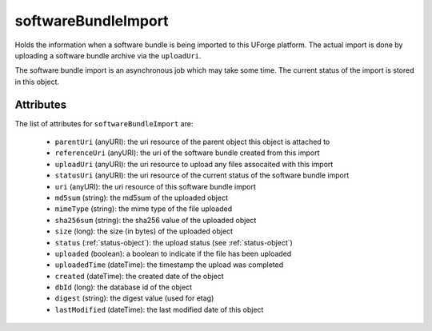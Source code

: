 .. Copyright 2016 FUJITSU LIMITED

.. _softwarebundleimport-object:

softwareBundleImport
====================

Holds the information when a software bundle is being imported to this UForge platform. The actual import is done by uploading a software bundle archive via the ``uploadUri``.

The software bundle import is an asynchronous job which may take some time. The current status of the import is stored in this object.

Attributes
~~~~~~~~~~

The list of attributes for ``softwareBundleImport`` are:

	* ``parentUri`` (anyURI): the uri resource of the parent object this object is attached to
	* ``referenceUri`` (anyURI): the uri of the software bundle created from this import
	* ``uploadUri`` (anyURI): the uri resource to upload any files assocaited with this import
	* ``statusUri`` (anyURI): the uri resource of the current status of the software bundle import
	* ``uri`` (anyURI): the uri resource of this software bundle import
	* ``md5sum`` (string): the md5sum of the uploaded object
	* ``mimeType`` (string): the mime type of the file uploaded
	* ``sha256sum`` (string): the sha256 value of the uploaded object
	* ``size`` (long): the size (in bytes) of the uploaded object
	* ``status`` (:ref:`status-object`): the upload status (see :ref:`status-object`)
	* ``uploaded`` (boolean): a boolean to indicate if the file has been uploaded
	* ``uploadedTime`` (dateTime): the timestamp the upload was completed
	* ``created`` (dateTime): the created date of the object
	* ``dbId`` (long): the database id of the object
	* ``digest`` (string): the digest value (used for etag)
	* ``lastModified`` (dateTime): the last modified date of this object



